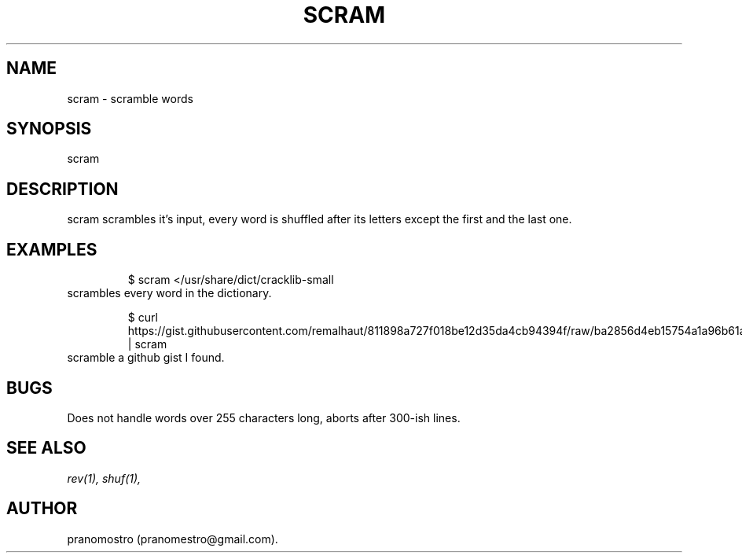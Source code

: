 .TH SCRAM 1
.SH NAME
scram \- scramble words

.SH SYNOPSIS
scram

.SH DESCRIPTION
scram scrambles it's input, every word is shuffled after its letters
except the first and the last one.

.SH EXAMPLES
.PP
.fi
.RS
$ scram </usr/share/dict/cracklib-small
.RE
.fi
scrambles every word in the dictionary.
.PP
.fi
.RS
$ curl https://gist.githubusercontent.com/remalhaut/811898a727f018be12d35da4cb94394f/raw/ba2856d4eb15754a1a96b61a4591cedc43f29b91/smog.md | scram
.RE
.fi
scramble a github gist I found.

.SH BUGS
Does not handle words over 255 characters long, aborts after 300-ish lines.

.SH "SEE ALSO"
.IR rev(1),
.IR shuf(1),

.SH AUTHOR
pranomostro (pranomestro@gmail.com).
